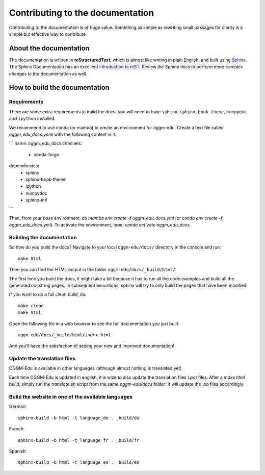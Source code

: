 Contributing to the documentation
=================================

Contributing to the documentation is of huge value. Something as simple as
rewriting small passages for clarity is a simple but effective way to
contribute.

About the documentation
-----------------------

The documentation is written in **reStructuredText**, which is almost like writing
in plain English, and built using `Sphinx <http://sphinx.pocoo.org/>`__. The
Sphinx Documentation has an excellent `introduction to reST
<http://sphinx.pocoo.org/rest.html>`__. Review the Sphinx docs to perform more
complex changes to the documentation as well.

How to build the documentation
------------------------------

Requirements
~~~~~~~~~~~~

There are some extra requirements to build the docs: you will need to
have ``sphinx``, ``sphinx-book-theme``, ``numpydoc`` and ``ipython`` installed.

We recommend to use conda (or mamba) to create an environment for oggm-edu. 
Create a text file called `oggm_edu_docs.yaml` with the following content 
in it:

```
name: oggm_edu_docs
channels:
  - conda-forge
dependencies:
  - sphinx 
  - sphinx-book-theme
  - ipython
  - numpydoc
  - sphinx-intl
```

Then, from your `base` environment, do `mamba env create -f oggm_edu_docs.yml` 
(or `conda env create -f oggm_edu_docs.yml`). To activate the environment,
type: `conda activate oggm_edu_docs`.


Building the documentation
~~~~~~~~~~~~~~~~~~~~~~~~~~

So how do you build the docs? Navigate to your local
``oggm-edu/docs/`` directory in the console and run::

    make html

Then you can find the HTML output in the folder ``oggm-edu/docs/_build/html/``.

The first time you build the docs, it might take a bit because it has to
run all the code examples and build all the generated docstring pages.
In subsequent evocations, sphinx will try to only build the pages that have
been modified.

If you want to do a full clean build, do::

    make clean
    make html

Open the following file in a web browser to see the full documentation you
just built::

    oggm-edu/docs/_build/html/index.html

And you'll have the satisfaction of seeing your new and improved documentation!

Update the translation files
~~~~~~~~~~~~~~~~~~~~~~~~~~~~

OGGM-Edu is available in other languages (although almost nothing is translated yet). 

Each time OGGM-Edu is updated in english, it is wize to also update the translation 
files (`.po`) files. After a `make html` build, simply run the `translate.sh`
script from the same `oggm-edu/docs` folder: it will update the `.po` files 
accordingly. 


Build the website in one of the available languages
~~~~~~~~~~~~~~~~~~~~~~~~~~~~~~~~~~~~~~~~~~~~~~~~~~~

German::

    sphinx-build -b html -t language_de . _build/de

French::

    sphinx-build -b html -t language_fr . _build/fr

Spanish::

    sphinx-build -b html -t language_es . _build/es
